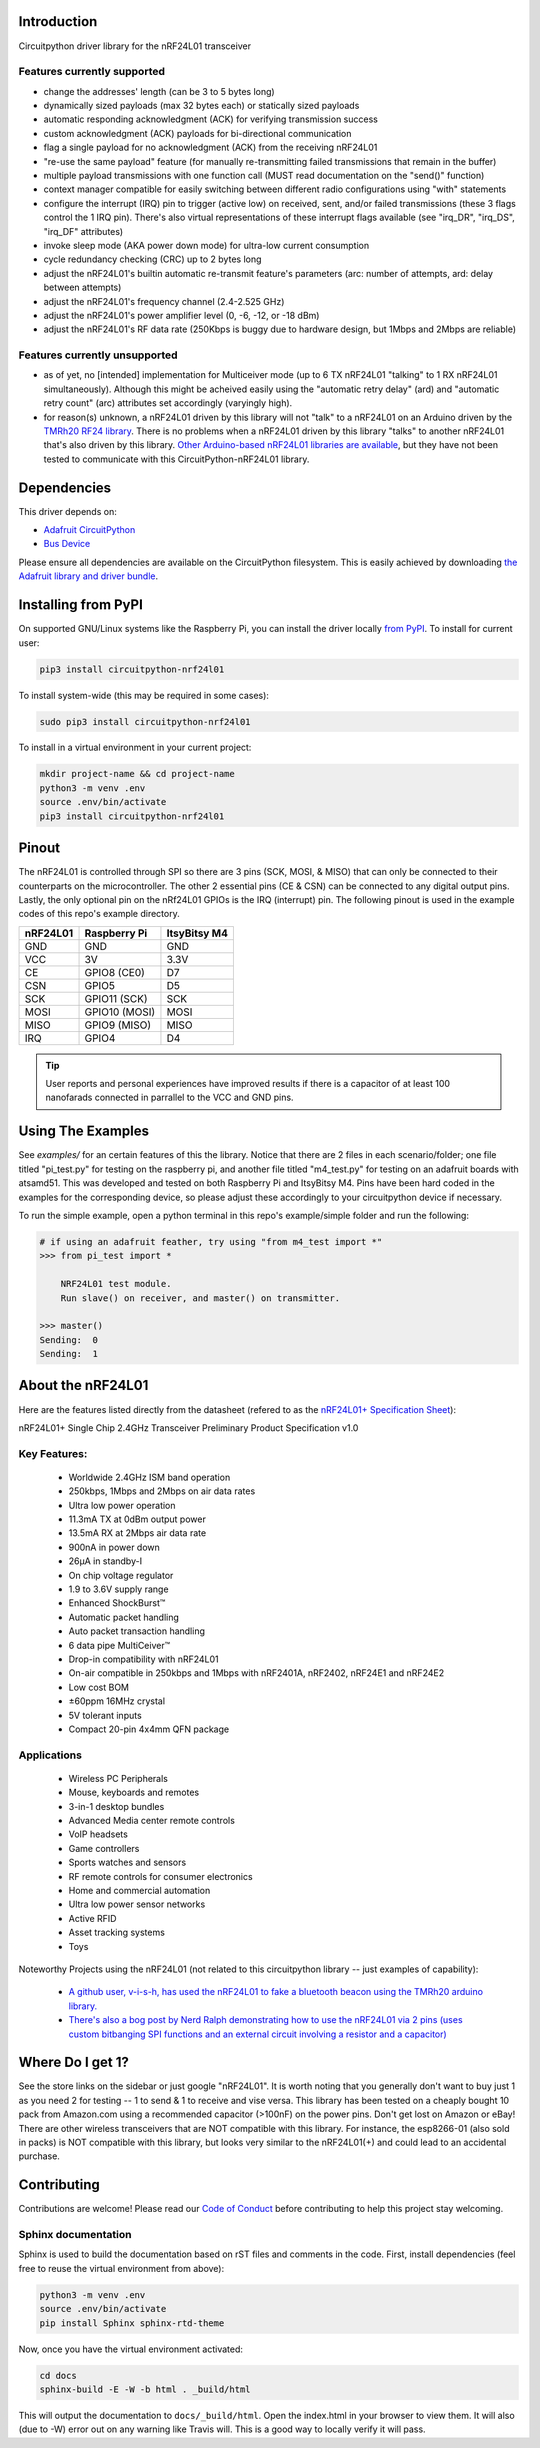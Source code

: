 Introduction
============

.. image:: https://readthedocs.org/projects/circuitpython-nrf24l01/badge/?version=latest
    :target: https://circuitpython-nrf24l01.readthedocs.io/
    :alt: Documentation Status

.. .. image:: https://img.shields.io/discord/327254708534116352.svg
..     :target: https://discord.gg/nBQh6qu
..     :alt: Discord

.. image:: https://travis-ci.org/2bndy5/CircuitPython_nRF24L01.svg?branch=master
    :target: https://travis-ci.org/2bndy5/CircuitPython_nRF24L01
    :alt: Build Status

Circuitpython driver library for the nRF24L01 transceiver

Features currently supported
----------------------------

* change the addresses' length (can be 3 to 5 bytes long)
* dynamically sized payloads (max 32 bytes each) or statically sized payloads
* automatic responding acknowledgment (ACK) for verifying transmission success
* custom acknowledgment (ACK) payloads for bi-directional communication
* flag a single payload for no acknowledgment (ACK) from the receiving nRF24L01
* "re-use the same payload" feature (for manually re-transmitting failed transmissions that remain in the buffer)
* multiple payload transmissions with one function call (MUST read documentation on the "send()" function)
* context manager compatible for easily switching between different radio configurations using "with" statements
* configure the interrupt (IRQ) pin to trigger (active low) on received, sent, and/or failed transmissions (these 3 flags control the 1 IRQ pin). There's also virtual representations of these interrupt flags available (see "irq_DR", "irq_DS", "irq_DF" attributes)
* invoke sleep mode (AKA power down mode) for ultra-low current consumption
* cycle redundancy checking (CRC) up to 2 bytes long
* adjust the nRF24L01's builtin automatic re-transmit feature's parameters (arc: number of attempts, ard: delay between attempts)
* adjust the nRF24L01's frequency channel (2.4-2.525 GHz)
* adjust the nRF24L01's power amplifier level (0, -6, -12, or -18 dBm)
* adjust the nRF24L01's RF data rate (250Kbps is buggy due to hardware design, but 1Mbps and 2Mbps are reliable)

Features currently unsupported
-------------------------------

* as of yet, no [intended] implementation for Multiceiver mode (up to 6 TX nRF24L01 "talking" to 1 RX nRF24L01 simultaneously). Although this might be acheived easily using the "automatic retry delay" (ard) and "automatic retry count" (arc) attributes set accordingly (varyingly high).
* for reason(s) unknown, a nRF24L01 driven by this library will not "talk" to a nRF24L01 on an Arduino driven by the `TMRh20 RF24 library <http://tmrh20.github.io/RF24/>`_. There is no problems when a nRF24L01 driven by this library "talks" to another nRF24L01 that's also driven by this library. `Other Arduino-based nRF24L01 libraries are available <https://playground.arduino.cc/InterfacingWithHardware/Nrf24L01/>`_, but they have not been tested to communicate with this CircuitPython-nRF24L01 library.

Dependencies
=============
This driver depends on:

* `Adafruit CircuitPython <https://github.com/adafruit/circuitpython>`_
* `Bus Device <https://github.com/adafruit/Adafruit_CircuitPython_BusDevice>`_

Please ensure all dependencies are available on the CircuitPython filesystem.
This is easily achieved by downloading
`the Adafruit library and driver bundle <https://github.com/adafruit/Adafruit_CircuitPython_Bundle>`_.

Installing from PyPI
=====================

On supported GNU/Linux systems like the Raspberry Pi, you can install the driver locally `from
PyPI <https://pypi.org/project/circuitpython-nrf24l01/>`_. To install for current user:

.. code-block:: shell

    pip3 install circuitpython-nrf24l01

To install system-wide (this may be required in some cases):

.. code-block:: shell

    sudo pip3 install circuitpython-nrf24l01

To install in a virtual environment in your current project:

.. code-block:: shell

    mkdir project-name && cd project-name
    python3 -m venv .env
    source .env/bin/activate
    pip3 install circuitpython-nrf24l01

Pinout
======
.. image:: ../nRF24L01_Pinout.png

The nRF24L01 is controlled through SPI so there are 3 pins (SCK, MOSI, & MISO) that can only be connected to their counterparts on the microcontroller. The other 2 essential pins (CE & CSN) can be connected to any digital output pins. Lastly, the only optional pin on the nRf24L01 GPIOs is the IRQ (interrupt) pin. The following pinout is used in the example codes of this repo's example directory.

+------------+----------------+----------------+
|  nRF24L01  |  Raspberry Pi  |  ItsyBitsy M4  |
+============+================+================+
|    GND     |      GND       |       GND      |
+------------+----------------+----------------+
|    VCC     |       3V       |      3.3V      |
+------------+----------------+----------------+
|    CE      |  GPIO8 (CE0)   |       D7       |
+------------+----------------+----------------+
|    CSN     |     GPIO5      |       D5       |
+------------+----------------+----------------+
|    SCK     | GPIO11 (SCK)   |       SCK      |
+------------+----------------+----------------+
|    MOSI    | GPIO10 (MOSI)  |      MOSI      |
+------------+----------------+----------------+
|    MISO    | GPIO9 (MISO)   |      MISO      |
+------------+----------------+----------------+
|    IRQ     |     GPIO4      |       D4       |
+------------+----------------+----------------+

.. tip:: User reports and personal experiences have improved results if there is a capacitor of at least 100 nanofarads connected in parrallel to the VCC and GND pins.

Using The Examples
==================

See `examples/` for an certain features of this the library. Notice that there are 2 files in each scenario/folder; one file titled "pi_test.py" for testing on the raspberry pi, and another file titled "m4_test.py" for testing on an adafruit boards with atsamd51. This was developed and tested on both Raspberry Pi and ItsyBitsy M4. Pins have been hard coded in the examples for the corresponding device, so please adjust these accordingly to your circuitpython device if necessary.

To run the simple example, open a python terminal in this repo's example/simple folder and run the following:

.. code-block:: python

    # if using an adafruit feather, try using "from m4_test import *"
    >>> from pi_test import *

        NRF24L01 test module.
        Run slave() on receiver, and master() on transmitter.

    >>> master()
    Sending:  0
    Sending:  1

About the nRF24L01
==================

Here are the features listed directly from the datasheet (refered to as the `nRF24L01+ Specification Sheet <https://www.sparkfun.com/datasheets/Components/SMD/nRF24L01Pluss_Preliminary_Product_Specification_v1_0.pdf>`_):

nRF24L01+ Single Chip 2.4GHz Transceiver
Preliminary Product Specification v1.0

Key Features:
-------------

    * Worldwide 2.4GHz ISM band operation
    * 250kbps, 1Mbps and 2Mbps on air data rates
    * Ultra low power operation
    * 11.3mA TX at 0dBm output power
    * 13.5mA RX at 2Mbps air data rate
    * 900nA in power down
    * 26μA in standby-I
    * On chip voltage regulator
    * 1.9 to 3.6V supply range
    * Enhanced ShockBurst™
    * Automatic packet handling
    * Auto packet transaction handling
    * 6 data pipe MultiCeiver™
    * Drop-in compatibility with nRF24L01
    * On-air compatible in 250kbps and 1Mbps with nRF2401A, nRF2402, nRF24E1 and nRF24E2
    * Low cost BOM
    * ±60ppm 16MHz crystal
    * 5V tolerant inputs
    * Compact 20-pin 4x4mm QFN package

Applications
------------

    * Wireless PC Peripherals
    * Mouse, keyboards and remotes
    * 3-in-1 desktop bundles
    * Advanced Media center remote controls
    * VoIP headsets
    * Game controllers
    * Sports watches and sensors
    * RF remote controls for consumer electronics
    * Home and commercial automation
    * Ultra low power sensor networks
    * Active RFID
    * Asset tracking systems
    * Toys

Noteworthy Projects using the nRF24L01 (not related to this circuitpython library -- just examples of capability):

    * `A github user, v-i-s-h, has used the nRF24L01 to fake a bluetooth beacon using the TMRh20 arduino library. <https://github.com/v-i-s-h/RF24Beacon>`_
    * `There's also a bog post by Nerd Ralph demonstrating how to use the nRF24L01 via 2 pins (uses custom bitbanging SPI functions and an external circuit involving a resistor and a capacitor) <http://nerdralph.blogspot.com/2015/05/nrf24l01-control-with-2-mcu-pins-using.html>`_

Where Do I get 1?
=================

See the store links on the sidebar or just google "nRF24L01". It is worth noting that you generally don't want to buy just 1 as you need 2 for testing -- 1 to send & 1 to receive and vise versa. This library has been tested on a cheaply bought 10 pack from Amazon.com using a recommended capacitor (>100nF) on the power pins. Don't get lost on Amazon or eBay! There are other wireless transceivers that are NOT compatible with this library. For instance, the esp8266-01 (also sold in packs) is NOT compatible with this library, but looks very similar to the nRF24L01(+) and could lead to an accidental purchase.

Contributing
============

Contributions are welcome! Please read our `Code of Conduct
<https://github.com/2bndy5/CircuitPython_nRF24L01/blob/master/CODE_OF_CONDUCT.md>`_
before contributing to help this project stay welcoming.

Sphinx documentation
-----------------------

Sphinx is used to build the documentation based on rST files and comments in the code. First,
install dependencies (feel free to reuse the virtual environment from above):

.. code-block:: shell

    python3 -m venv .env
    source .env/bin/activate
    pip install Sphinx sphinx-rtd-theme

Now, once you have the virtual environment activated:

.. code-block:: shell

    cd docs
    sphinx-build -E -W -b html . _build/html

This will output the documentation to ``docs/_build/html``. Open the index.html in your browser to
view them. It will also (due to -W) error out on any warning like Travis will. This is a good way to locally verify it will pass.

